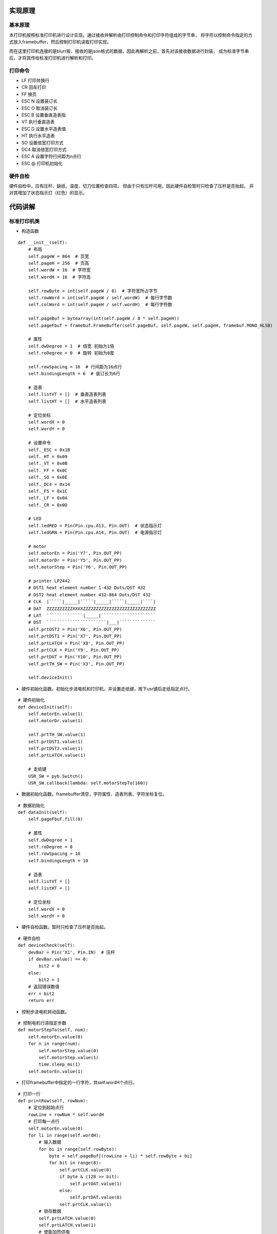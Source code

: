 .. _source:

实现原理
============================

基本原理
----------------------------

本打印机按照标准打印机进行设计实现。通过接收并解析由打印控制命令和打印字符组成的字节串，
将字符以控制命令指定的方式放入framebuffer，然后控制打印机读取打印实现。

而在这里打印机连接的是blurr板，接收的是json格式的数据，因此再解析之前，首先对该接收数据进行封装，
成为标准字节串后，才将其传给标准打印机进行解析和打印。

打印命令
----------------------------

- LF    打印并换行
- CR    回车打印
- FF    换页
- ESC N 设置装订长
- ESC O 取消装订长
- ESC B 设置垂直造表指
- VT    执行垂直造表
- ESC D 设置水平造表值
- HT    执行水平造表
- SO    设置倍宽打印方式
- DC4   取消倍宽打印方式
- ESC A 设置字符行间距为n点行
- ESC @ 打印机初始化

硬件自检
----------------------------

硬件自检中，应有压杆、缺纸、温度、切刀位置检查四项。
但由于只有压杆可用，因此硬件自检暂时只检查了压杆是否抬起，
并对其增加了状态指示灯（红色）的显示。


代码讲解
============================

标准打印机类
----------------------------

- 构造函数
::

    def __init__(self):
        # 布局
        self.pageW = 864  # 页宽
        self.pageH = 256  # 页高
        self.wordW = 16  # 字符宽
        self.wordH = 16  # 字符高

        self.rowByte = int(self.pageW / 8)  # 字符宽所占字节
        self.rowWord = int(self.pageW / self.wordW)  # 每行字节数
        self.colWord = int(self.pageH / self.wordH)  # 每行字符数

        self.pageBuf = bytearray(int(self.pageW / 8 * self.pageH))
        self.pageFbuf = framebuf.FrameBuffer(self.pageBuf, self.pageW, self.pageH, framebuf.MONO_HLSB)

        # 属性
        self.dwDegree = 1  # 倍宽 初始为1倍
        self.roDegree = 0  # 旋转 初始为0度

        self.rowSpacing = 16  # 行间距为16点行
        self.bindingLength = 6  # 装订长为6行

        # 造表
        self.listVT = []  # 垂直造表列表
        self.listHT = []  # 水平造表列表

        # 定位坐标
        self.wordX = 0
        self.wordY = 0

        # 设置命令
        self._ESC = 0x1B
        self._HT = 0x09
        self._VT = 0x0B
        self._FF = 0x0C
        self._SO = 0x0E
        self._DC4 = 0x14
        self._FS = 0x1C
        self._LF = 0x0A
        self._CR = 0x0D

        # LED
        self.ledRED = Pin(Pin.cpu.A13, Pin.OUT)  # 状态指示灯
        self.ledGRN = Pin(Pin.cpu.A14, Pin.OUT)  # 电源指示灯

        # motor
        self.motorEn = Pin('Y7', Pin.OUT_PP)
        self.motorDr = Pin('Y5', Pin.OUT_PP)
        self.motorStep = Pin('Y6', Pin.OUT_PP)

        # printer LP2442
        # DST1 heat element number 1-432 Dots/DST 432
        # DST2 heat element number 432-864 Dots/DST 432
        # CLK  |`````|_____|`````|_____|`````|_____|````|
        # DAT  ZZZZZZZZZZXXXXZZZZZZZZZZZZZZZZZZZZZZZZZZZZ
        # LAT  ``````````````|_____|`````````````````````
        # DST  ```````````````````````|___|``````````````
        self.prtDST2 = Pin('X6', Pin.OUT_PP)
        self.prtDST1 = Pin('X7', Pin.OUT_PP)
        self.prtLATCH = Pin('X8', Pin.OUT_PP)
        self.prtCLK = Pin('Y9', Pin.OUT_PP)
        self.prtDAT = Pin('Y10', Pin.OUT_PP)
        self.prtTH_SW = Pin('X3', Pin.OUT_PP)

        self.deviceInit()

- 硬件初始化函数。初始化步进电机和打印机，并设置走纸键，按下usr键后走纸指定点行。
::

    # 硬件初始化
    def deviceInit(self):
        self.motorEn.value(1)
        self.motorDr.value(1)

        self.prtTH_SW.value(1)
        self.prtDST1.value(1)
        self.prtDST2.value(1)
        self.prtLATCH.value(1)

        # 走纸键
        USR_SW = pyb.Switch()
        USR_SW.callback(lambda: self.motorStepTo(160))

- 数据初始化函数。framebuffer清空，字符属性、造表列表、字符坐标复位。
::

    # 数据初始化
    def dataInit(self):
        self.pageFbuf.fill(0)

        # 属性
        self.dwDegree = 1
        self.roDegree = 0
        self.rowSpacing = 16
        self.bindingLength = 10

        # 造表
        self.listVT = []
        self.listHT = []

        # 定位坐标
        self.wordX = 0
        self.wordY = 0

- 硬件自检函数。暂时只检查了压杆是否抬起。
::

    # 硬件自检
    def deviceCheck(self):
        devBar = Pin('X1', Pin.IN)  # 压杆
        if devBar.value() == 0:
            bit2 = 0
        else:
            bit2 = 1
        # 返回错误数值
        err = bit2
        return err

- 控制步进电机转动函数。
::

    # 控制电机行进指定步数
    def motorStepTo(self, num):
        self.motorEn.value(0)
        for n in range(num):
            self.motorStep.value(0)
            self.motorStep.value(1)
            time.sleep_ms(1)
        self.motorEn.value(1)

- 打印framebuffer中指定的一行字符，共self.wordH个点行。
::

    # 打印一行
    def printRow(self, rowNum):
        # 定位到起始点行
        rowLine = rowNum * self.wordH
        # 打印每一点行
        self.motorEn.value(0)
        for li in range(self.wordH):
            # 输入数据
            for bi in range(self.rowByte):
                byte = self.pageBuf[(rowLine + li) * self.rowByte + bi]
                for bit in range(8):
                    self.prtCLK.value(0)
                    if byte & (128 >> bit):
                        self.prtDAT.value(1)
                    else:
                        self.prtDAT.value(0)
                    self.prtCLK.value(1)
            # 锁存数据
            self.prtLATCH.value(0)
            self.prtLATCH.value(1)
            # 使能加热供电
            self.prtTH_SW.value(0)
            self.prtTH_SW.value(1)
            # 使能加热
            self.prtDST1.value(0)
            self.prtDST2.value(0)
            time.sleep_ms(3)  # 加热2ms,试验发现低于2ms打印不清楚
            self.prtDST1.value(1)
            self.prtDST2.value(1)

            # 走纸
            self.motorStep.value(0)
            self.motorStep.value(1)
            time.sleep_ms(1)

        self.motorEn.value(1)

- 字符倍宽函数。将传进的正常字宽字符framebuffer加宽一倍后返回。
::

    # 字符倍宽
    def doubleWidth(self, wordFbuf):
        buf = bytearray(int(self.wordW / 8 * self.wordH * 2))
        dwWordFbuf = framebuf.FrameBuffer(buf, self.wordW * 2, self.wordH, framebuf.MONO_HLSB)
        for i in range(self.wordW):
            for j in range(self.wordH):
                dwWordFbuf.pixel(2 * i, j, wordFbuf.pixel(i, j))
                dwWordFbuf.pixel(2 * i + 1, j, wordFbuf.pixel(i, j))
        return dwWordFbuf

- 旋转字符函数。将传进的未旋转字符framebuffer旋转指定角度后返回。
::

    # 旋转字符
    def rotateWord(self, wordFbuf, roDegree):
        buf = bytearray(int(self.wordW / 8 * self.wordH))
        roWordFbuf = framebuf.FrameBuffer(buf, self.wordW, self.wordH, framebuf.MONO_HLSB)
        # n=1,90度
        if roDegree == 1:
            for i in range(self.wordW):
                for j in range(self.wordH):
                    roWordFbuf.pixel(j, i, wordFbuf.pixel(i, j))
        # n=2,180度
        elif roDegree == 2:
            for i in range(self.wordW):
                for j in range(self.wordH):
                    roWordFbuf.pixel(self.wordW - i, self.wordH - j, wordFbuf.pixel(i, j))
        # n=3,270度
        elif roDegree == 3:
            for i in range(self.wordW):
                for j in range(self.wordH):
                    roWordFbuf.pixel(self.wordH - j, i, wordFbuf.pixel(i, j))
        else:
            print('Rotation data error')
        return roWordFbuf

- 接收打印字节串，先硬件自检，如果无异常将字节串传给解析函数开始打印。
::

    # 硬件自检并打印
    def printData(self, data):
        err = self.deviceCheck()
        if err != 0:
            print('ERROR ' + str(err))
            print('Please put down the bar')
            self.ledRED.value(1)
            time.sleep(0.2)
            self.ledRED.value(0)
            time.sleep(1.2)
        else:
            try:
                self.analyseAndPrint(data)
            except:
                print('Data parsing error')

- 解析数据函数。解析数据，区分打印控制命令和打印字符，放入framebuffer，CR命令时打印。
::

    # 解析数据并打印
    def analyseAndPrint(self, data):
        length = len(data)
        bi = 0
        while bi < length:
            # ESC
            if data[bi] == self._ESC:
                # ESC @  初始化
                if data[bi + 1] == 0x40:
                    print("Init...")
                    self.deviceInit()
                    self.dataInit()
                    bi = bi + 2
                # ESC A n  设置行间距为n点行
                elif data[bi + 1] == 0x41:
                    n = data[bi + 2]
                    self.rowSpacing = n
                    bi = bi + 3
                # ESC N n  设置装订长为n行
                elif data[bi + 1] == 0x4E:
                    n = data[bi + 2]
                    self.bindingLength = n
                    print('Binding Length:' + str(self.bindingLength))
                    bi = bi + 3
                # ESC O  设置装订长为0行
                elif data[bi + 1] == 0x4F:
                    self.bindingLength = 0
                    print('Binding Length:' + str(self.bindingLength))
                    bi = bi + 2
                # ESC D  水平造表
                elif data[bi + 1] == 0x44:
                    bi = bi + 2
                    if data[bi] == 0:
                        self.listHT = []
                    else:
                        while data[bi] != 0:
                            if data[bi] > 0 and data[bi] <= self.rowWord:
                                self.listHT.append(data[bi])
                            else:
                                print('Invalid HT: ' + str(data[bi]))
                            bi = bi + 1
                    bi = bi + 1
                # ESC B  垂直造表
                elif data[bi + 1] == 0x42:
                    bi = bi + 2
                    if data[bi] == 0:
                        self.listVT = []
                    else:
                        while data[bi] != 0:
                            if data[bi] > 0 and data[bi] <= self.colWord:
                                self.listVT.append(data[bi])
                            else:
                                print('Invalid VT: ' + str(data[bi]))
                            bi = bi + 1
                    bi = bi + 1

            # HT  执行水平造表
            elif data[bi] == self._HT:
                if len(self.listHT) != 0:
                    xi = self.listHT.pop(0)
                    self.wordX = xi - 1
                else:
                    pass
                bi = bi + 1

            # VT  执行垂直造表
            elif data[bi] == self._VT:
                if len(self.listVT) != 0:
                    yi = self.listVT.pop(0)
                    if self.wordY < yi:
                        self.wordY = yi - 1
                        self.wordX = 0
                else:
                    pass
                bi = bi + 1

            # FF  换页
            elif data[bi] == self._FF:
                num = int(self.bindingLength * self.wordH)
                self.motorStepTo(num)
                bi = bi + 1

            # SO  字符倍宽
            elif data[bi] == self._SO:
                print("Set double width")
                self.dwDegree = 2
                bi = bi + 1

            # DC4  取消字符倍宽
            elif data[bi] == self._DC4:
                print("Cancel double width")
                self.dwDegree = 1
                bi = bi + 1

            # FS 2 n  旋转字符
            elif data[bi] == self._FS:
                if data[bi + 1] == 0x49:
                    print("Rotate the word")
                    self.roDegree = data[bi + 2]
                    bi = bi + 3

            # LF  打印一行
            elif data[bi] == self._LF:
                print("Printing the row...")
                self.printRow(self.wordY)
                self.motorStepTo(self.rowSpacing)
                self.wordX = 0
                self.wordY = self.wordY + 1
                bi = bi + 1

            # CR  回车打印全部
            elif data[bi] == self._CR:
                print("Printing...")
                for i in range(self.wordY + 1):
                    self.printRow(i)
                    self.motorStepTo(self.rowSpacing)
                self.wordX = 0
                self.wordY = 0
                self.pageFbuf.fill(0)
                bi = bi + 1

            # 如果是字符，放入framebuffer
            else:
                if data[bi] >= 0x00 and data[bi] <= 0x7F:
                    bytes = 1
                elif data[bi] >= 0xC0 and data[bi] <= 0xDF:
                    bytes = 2
                elif data[bi] >= 0xE0 and data[bi] <= 0xEF:
                    bytes = 3
                elif data[bi] >= 0xF0 and data[bi] <= 0xF7:
                    bytes = 4
                elif data[bi] >= 0xF8 and data[bi] <= 0xFB:
                    bytes = 5
                elif data[bi] >= 0xFC and data[bi] <= 0xFF:
                    bytes = 6
                else:
                    print('Invalid command: ' + str(hex(data[bi])))
                    bi = bi + 1
                    continue

                # 解码字符
                wordBuf = data[bi: bi + bytes]
                word = wordBuf.decode('utf-8')

                # 正常字符
                if self.dwDegree == 1 and self.roDegree == 0:
                    self.pageFbuf.text(word, self.wordX * self.wordH, self.wordY * self.wordW)
                # 字符旋转与倍宽
                else:
                    buf = bytearray(int(self.wordW / 8 * self.wordH))
                    wordFbuf = framebuf.FrameBuffer(buf, self.wordW, self.wordH, framebuf.MONO_HLSB)
                    wordFbuf.text(word, 0, 0)
                    if self.roDegree != 0:
                        wordFbuf = self.rotateWord(wordFbuf, self.roDegree)
                        self.roDegree = 0
                    if self.dwDegree == 2:
                        wordFbuf = self.doubleWidth(wordFbuf)
                    self.pageFbuf.blit(wordFbuf, self.wordX * self.wordH, self.wordY * self.wordW)

                # framebuffer坐标重定位
                if self.wordX < self.rowWord - self.dwDegree:
                    self.wordX = self.wordX + self.dwDegree
                else:
                    self.wordX = 0
                    self.wordY = self.wordY + 1

                # 取下一个字节
                bi = bi + bytes

数据封装类
----------------------------

- 构造函数。定义商品小票标题和行标名称。
::

    def __init__(self):
        self.title = '新零售标准店铺'
        self.tr1Td1 = '商品'
        self.tr1Td2 = '数量×单价'
        self.tr1Td3 = '金额'
        self.tr2Td1 = '合计：'
        self.tr2Td2 = '元'

- 封装函数。根据需要的排版定义打印控制命令，将它和接收的字典中的打印字符组装成标准打印机可识别的字节串并返回。
::

    def encodeToPrint(self, dataDict):
        productList = dataDict['productList']
        totalAmount = dataDict['totalAmount']

        # 分割线
        printCom0 = '\x1B\x44\x07\x00'  # 水平造表，水平位置为0x07
        printLine = printCom0 + '\x09' + '-----------------------------------------' + '\x0D'  # 0x09执行水平造表，0x0D换行并打印

        # 标题
        printCom1 = '\x1B\x44\x14\x00'  # 水平造表
        printData1 = printCom1 + '\x09' + '\x0E' + self.title + '\x14' + '\x0D'

        # 表头
        printCom2 = '\x1B\x44\x07\x1E\x2A\x00'  # 水平造表，水平位置分别为0x07,0x1E,0x2A
        printData2 = printCom2 + '\x09' + self.tr1Td1 + '\x09' + self.tr1Td2 + '\x09' + self.tr1Td3 + '\x0D'

        # 表项
        printCom3 = '\x1B\x44\x07\x1E\x2A\x00'  # 水平造表
        printData3 = ''
        for li in productList:
            printData3 = printData3 + printCom3 + '\x09' + li['name'] + '\x09' + li['count'] + '×' + li[
                'price'] + '\x09' + li['total'] + '\x0D'

        # 表尾
        printCom4 = '\x1B\x44\x07\x00'  # 水平造表
        printData4 = printCom4 + '\x09' + self.tr2Td1 + totalAmount + self.tr2Td2 + '\x0D'

        # 返回封装数据
        printData = printLine + printData1 + printLine + printData2 + printLine + printData3 + printLine + printData4 + printLine
        printData = printData + '\x0C'  # 0x0C换到下一页
        return printData.encode('utf-8')

主函数
----------------------------

先将uart接收到的json数据还原为字典形式，然后对其进行封装，封装完成后传给标准打印机进行解析打印。
::

    if __name__ == '__main__':
        uart = UART(4, baudrate=115200, bits=8, parity=None, stop=1)
        gnd = Pin('X4', Pin.OUT_PP)  # 定义X4模拟uart的GND引脚
        gnd.value(0)
        psd = PackShopData()
        pr = Printer()
        while True:
            if uart.any():
                uartData = uart.read()
                uartData = uartData.decode('utf-8')
                try:
                    dataDict = json.loads(uartData)
                    data = psd.encodeToPrint(dataDict)
                    pr.printData(data)
                except:
                    print("Data is illegal and cannot be printed")

